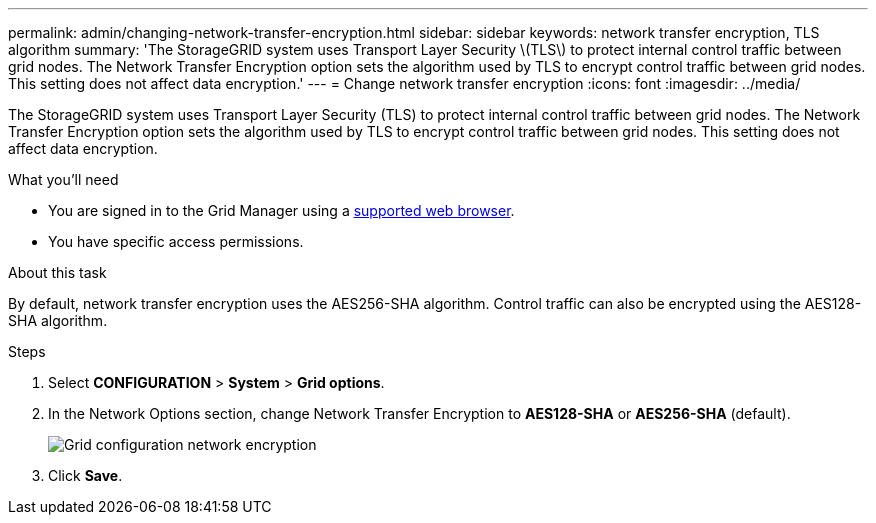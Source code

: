 ---
permalink: admin/changing-network-transfer-encryption.html
sidebar: sidebar
keywords: network transfer encryption, TLS algorithm
summary: 'The StorageGRID system uses Transport Layer Security \(TLS\) to protect internal control traffic between grid nodes. The Network Transfer Encryption option sets the algorithm used by TLS to encrypt control traffic between grid nodes. This setting does not affect data encryption.'
---
= Change network transfer encryption
:icons: font
:imagesdir: ../media/

[.lead]
The StorageGRID system uses Transport Layer Security (TLS) to protect internal control traffic between grid nodes. The Network Transfer Encryption option sets the algorithm used by TLS to encrypt control traffic between grid nodes. This setting does not affect data encryption.


.What you'll need
* You are signed in to the Grid Manager using a xref:../admin/web-browser-requirements.adoc[supported web browser].
* You have specific access permissions.

.About this task
By default, network transfer encryption uses the AES256-SHA algorithm. Control traffic can also be encrypted using the AES128-SHA algorithm.

.Steps
. Select *CONFIGURATION* > *System* > *Grid options*.
. In the Network Options section, change Network Transfer Encryption to *AES128-SHA* or *AES256-SHA* (default).
+
image::../media/network_transfer_encryption.png[Grid configuration network encryption]

. Click *Save*.
